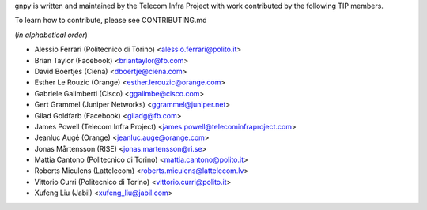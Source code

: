 gnpy is written and maintained by the Telecom Infra Project with work
contributed by the following TIP members.

To learn how to contribute, please see CONTRIBUTING.md

(*in alphabetical order*)

- Alessio Ferrari (Politecnico di Torino) <alessio.ferrari@polito.it>
- Brian Taylor (Facebook) <briantaylor@fb.com>
- David Boertjes (Ciena) <dboertje@ciena.com>
- Esther Le Rouzic (Orange) <esther.lerouzic@orange.com>
- Gabriele Galimberti (Cisco) <ggalimbe@cisco.com>
- Gert Grammel (Juniper Networks) <ggrammel@juniper.net>
- Gilad Goldfarb (Facebook) <giladg@fb.com>
- James Powell (Telecom Infra Project) <james.powell@telecominfraproject.com>
- Jeanluc Augé (Orange) <jeanluc.auge@orange.com>
- Jonas Mårtensson (RISE) <jonas.martensson@ri.se>
- Mattia Cantono (Politecnico di Torino) <mattia.cantono@polito.it>
- Roberts Miculens (Lattelecom) <roberts.miculens@lattelecom.lv>
- Vittorio Curri (Politecnico di Torino) <vittorio.curri@polito.it>
- Xufeng Liu (Jabil) <xufeng_liu@jabil.com>
